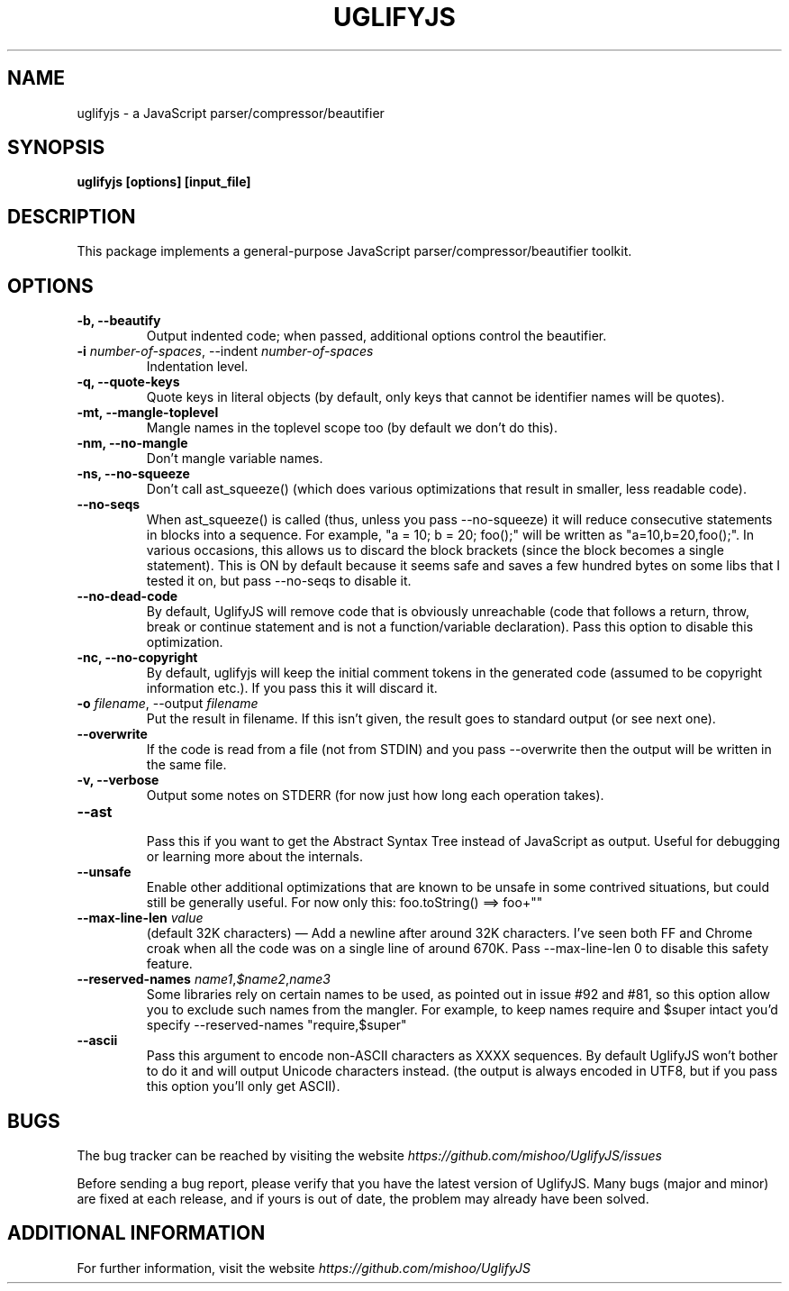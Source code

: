 .\" Copyright (c) 2011 Marcelo Jorge Vieira <metal@debian.org>
'\"
'\" Redistribution and use in source and binary forms, with or without
'\" modification, are permitted provided that the following conditions
'\" are met:
'\"
'\"   * Redistributions of source code must retain the above
'\"     copyright notice, this list of conditions and the following
'\"     disclaimer.
'\"
'\"   * Redistributions in binary form must reproduce the above
'\"     copyright notice, this list of conditions and the following
'\"     disclaimer in the documentation and/or other materials
'\"     provided with the distribution.
'\"
'\" THIS SOFTWARE IS PROVIDED BY THE COPYRIGHT HOLDER “AS IS” AND ANY
'\" EXPRESS OR IMPLIED WARRANTIES, INCLUDING, BUT NOT LIMITED TO, THE
'\" IMPLIED WARRANTIES OF MERCHANTABILITY AND FITNESS FOR A PARTICULAR
'\" PURPOSE ARE DISCLAIMED. IN NO EVENT SHALL THE COPYRIGHT HOLDER BE
'\" LIABLE FOR ANY DIRECT, INDIRECT, INCIDENTAL, SPECIAL, EXEMPLARY,
'\" OR CONSEQUENTIAL DAMAGES (INCLUDING, BUT NOT LIMITED TO,
'\" PROCUREMENT OF SUBSTITUTE GOODS OR SERVICES; LOSS OF USE, DATA, OR
'\" PROFITS; OR BUSINESS INTERRUPTION) HOWEVER CAUSED AND ON ANY
'\" THEORY OF LIABILITY, WHETHER IN CONTRACT, STRICT LIABILITY, OR
'\" TORT (INCLUDING NEGLIGENCE OR OTHERWISE) ARISING IN ANY WAY OUT OF
'\" THE USE OF THIS SOFTWARE, EVEN IF ADVISED OF THE POSSIBILITY OF
'\" SUCH DAMAGE.

.TH UGLIFYJS 1
.SH NAME
uglifyjs \- a JavaScript parser/compressor/beautifier

.SH SYNOPSIS
.B uglifyjs [options] [input_file]

.SH DESCRIPTION
This package implements a general-purpose JavaScript
parser/compressor/beautifier toolkit.

.SH OPTIONS

.TP
.B \-b, \-\-beautify
.br
Output indented code; when passed, additional options control the beautifier.
.br

.TP
.B \-i \fInumber-of-spaces\fR, \-\-indent \fInumber-of-spaces\fR
.br
Indentation level.
.br

.TP
.B \-q, \-\-quote\-keys
.br
Quote keys in literal objects (by default, only keys that cannot be identifier
names will be quotes).
.br

.TP
.B \-mt, \-\-mangle\-toplevel
.br
Mangle names in the toplevel scope too (by default we don’t do this).
.br

.TP
.B \-nm, \-\-no\-mangle
.br
Don’t mangle variable names.
.br

.TP
.B \-ns, \-\-no\-squeeze
.br
Don’t call ast_squeeze() (which does various optimizations that result in
smaller, less readable code).
.br

.TP
.B \-\-no\-seqs
.br
When ast_squeeze() is called (thus, unless you pass \-\-no-squeeze) it will
reduce consecutive statements in blocks into a sequence. For example,
"a = 10; b = 20; foo();" will be written as "a=10,b=20,foo();". In various
occasions, this allows us to discard the block brackets (since the block
becomes a single statement). This is ON by default because it seems safe
and saves a few hundred bytes on some libs that I tested it on, but pass
\-\-no-seqs to disable it.
.br

.TP
.B \-\-no\-dead\-code
.br
By default, UglifyJS will remove code that is obviously unreachable
(code that follows a return, throw, break or continue statement and
is not a function/variable declaration). Pass this option to disable
this optimization.
.br

.TP
.B \-nc, \-\-no\-copyright
.br
By default, uglifyjs will keep the initial comment tokens in the generated
code (assumed to be copyright information etc.). If you pass this it will
discard it.
.br

.TP
.B \-o \fIfilename\fR, \-\-output \fIfilename\fR
.br
Put the result in filename. If this isn’t given, the result goes to standard
output (or see next one).
.br

.TP
.B \-\-overwrite
.br
If the code is read from a file (not from STDIN) and you pass --overwrite then
the output will be written in the same file.
.br

.TP
.B \-v, \-\-verbose
.br
Output some notes on STDERR (for now just how long each operation takes).
.br

.TP
.B \-\-ast
.br
Pass this if you want to get the Abstract Syntax Tree instead of JavaScript
as output. Useful for debugging or learning more about the internals.
.br

.TP
.B \-\-unsafe
.br
Enable other additional optimizations that are known to be unsafe in some
contrived situations, but could still be generally useful. For now only this:
foo.toString() ==> foo+""
.br

.TP
.B \-\-max\-line\-len \fIvalue\fR
.br
(default 32K characters) — Add a newline after around 32K characters.
I’ve seen both FF and Chrome croak when all the code was on a single line of
around 670K. Pass \-\-max-line-len 0 to disable this safety feature.
.br

.TP
.B \-\-reserved\-names \fIname1\fR,\fI$name2\fR,\fIname3\fR
.br
Some libraries rely on certain names to be used, as pointed out in issue #92
and #81, so this option allow you to exclude such names from the mangler.
For example, to keep names require and $super intact you’d specify
\-\-reserved-names "require,$super"
.br

.TP
.B \-\-ascii
.br
Pass this argument to encode non-ASCII characters as \uXXXX sequences.
By default UglifyJS won’t bother to do it and will output Unicode characters
instead. (the output is always encoded in UTF8, but if you pass this option
you’ll only get ASCII).
.br

.SH BUGS
The bug tracker can be reached by visiting the website
\fIhttps://github.com/mishoo/UglifyJS/issues\fR

Before sending a bug report, please verify that you have the latest
version of UglifyJS. Many bugs (major and minor) are fixed at each
release, and if yours is out of date, the problem may already have
been solved.

.SH ADDITIONAL INFORMATION

For further information, visit the website \fIhttps://github.com/mishoo/UglifyJS\fR
